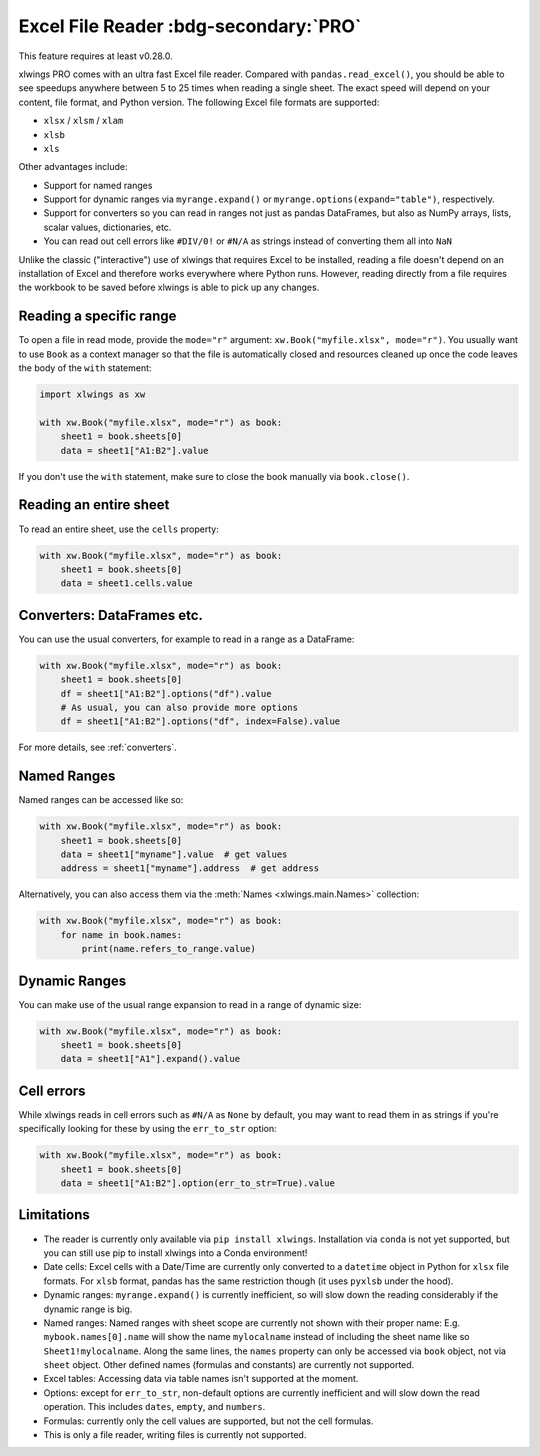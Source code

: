 .. _file_reader:

Excel File Reader :bdg-secondary:`PRO`
=====================================

This feature requires at least v0.28.0.

xlwings PRO comes with an ultra fast Excel file reader. Compared with ``pandas.read_excel()``, you should be able to see speedups anywhere between 5 to 25 times when reading a single sheet. The exact speed will depend on your content, file format, and Python version. The following Excel file formats are supported:

* ``xlsx`` / ``xlsm`` / ``xlam``
* ``xlsb``
* ``xls``

Other advantages include:

* Support for named ranges
* Support for dynamic ranges via ``myrange.expand()`` or ``myrange.options(expand="table")``, respectively.
* Support for converters so you can read in ranges not just as pandas DataFrames, but also as NumPy arrays, lists, scalar values, dictionaries, etc.
* You can read out cell errors like ``#DIV/0!`` or ``#N/A`` as strings instead of converting them all into ``NaN``

Unlike the classic ("interactive") use of xlwings that requires Excel to be installed, reading a file doesn't depend on an installation of Excel and therefore works everywhere where Python runs. However, reading directly from a file requires the workbook to be saved before xlwings is able to pick up any changes.

Reading a specific range
------------------------
To open a file in read mode, provide the ``mode="r"`` argument: ``xw.Book("myfile.xlsx", mode="r")``. You usually want to use ``Book`` as a context manager so that the file is automatically closed and resources cleaned up once the code leaves the body of the ``with`` statement:

.. code-block:: python

    import xlwings as xw

    with xw.Book("myfile.xlsx", mode="r") as book:
        sheet1 = book.sheets[0]
        data = sheet1["A1:B2"].value

If you don't use the ``with`` statement, make sure to close the book manually via ``book.close()``.

Reading an entire sheet
-----------------------

To read an entire sheet, use the ``cells`` property:

.. code-block:: python

    with xw.Book("myfile.xlsx", mode="r") as book:
        sheet1 = book.sheets[0]
        data = sheet1.cells.value

Converters: DataFrames etc.
---------------------------

You can use the usual converters, for example to read in a range as a DataFrame:

.. code-block:: python

    with xw.Book("myfile.xlsx", mode="r") as book:
        sheet1 = book.sheets[0]
        df = sheet1["A1:B2"].options("df").value
        # As usual, you can also provide more options
        df = sheet1["A1:B2"].options("df", index=False).value

For more details, see :ref:`converters`.

Named Ranges
------------

Named ranges can be accessed like so:

.. code-block:: python

    with xw.Book("myfile.xlsx", mode="r") as book:
        sheet1 = book.sheets[0]
        data = sheet1["myname"].value  # get values
        address = sheet1["myname"].address  # get address

Alternatively, you can also access them via the :meth:`Names <xlwings.main.Names>` collection:

.. code-block:: python

    with xw.Book("myfile.xlsx", mode="r") as book:
        for name in book.names:
            print(name.refers_to_range.value)

Dynamic Ranges
--------------

You can make use of the usual range expansion to read in a range of dynamic size:

.. code-block:: python

    with xw.Book("myfile.xlsx", mode="r") as book:
        sheet1 = book.sheets[0]
        data = sheet1["A1"].expand().value

Cell errors
-----------

While xlwings reads in cell errors such as ``#N/A`` as ``None`` by default, you may want to read them in as strings if you're specifically looking for these by using the ``err_to_str`` option:

.. code-block:: python

    with xw.Book("myfile.xlsx", mode="r") as book:
        sheet1 = book.sheets[0]
        data = sheet1["A1:B2"].option(err_to_str=True).value


Limitations
-----------
* The reader is currently only available via ``pip install xlwings``. Installation via ``conda`` is not yet supported, but you can still use pip to install xlwings into a Conda environment!
* Date cells: Excel cells with a Date/Time are currently only converted to a ``datetime`` object in Python for ``xlsx`` file formats. For ``xlsb`` format, pandas has the same restriction though (it uses ``pyxlsb`` under the hood).
* Dynamic ranges: ``myrange.expand()`` is currently inefficient, so will slow down the reading considerably if the dynamic range is big.
* Named ranges: Named ranges with sheet scope are currently not shown with their proper name: E.g. ``mybook.names[0].name`` will show the name ``mylocalname`` instead of including the sheet name like so ``Sheet1!mylocalname``. Along the same lines, the ``names`` property can only be accessed via ``book`` object, not via ``sheet`` object. Other defined names (formulas and constants) are currently not supported.
* Excel tables: Accessing data via table names isn't supported at the moment.
* Options: except for ``err_to_str``, non-default options are currently inefficient and will slow down the read operation. This includes ``dates``, ``empty``, and ``numbers``.
* Formulas: currently only the cell values are supported, but not the cell formulas.
* This is only a file reader, writing files is currently not supported.

